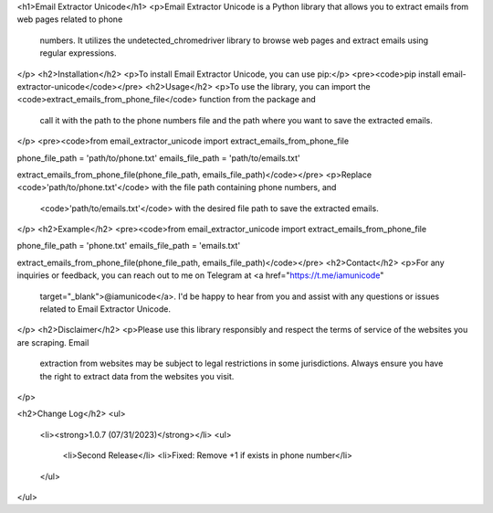<h1>Email Extractor Unicode</h1>
<p>Email Extractor Unicode is a Python library that allows you to extract emails from web pages related to phone
   numbers. It utilizes the undetected_chromedriver library to browse web pages and extract emails using regular
   expressions.
</p>
<h2>Installation</h2>
<p>To install Email Extractor Unicode, you can use pip:</p>
<pre><code>pip install email-extractor-unicode</code></pre>
<h2>Usage</h2>
<p>To use the library, you can import the <code>extract_emails_from_phone_file</code> function from the package and
   call it with the path to the phone numbers file and the path where you want to save the extracted emails.
</p>
<pre><code>from email_extractor_unicode import extract_emails_from_phone_file

phone_file_path = 'path/to/phone.txt'
emails_file_path = 'path/to/emails.txt'

extract_emails_from_phone_file(phone_file_path, emails_file_path)</code></pre>
<p>Replace <code>'path/to/phone.txt'</code> with the file path containing phone numbers, and
   <code>'path/to/emails.txt'</code> with the desired file path to save the extracted emails.
</p>
<h2>Example</h2>
<pre><code>from email_extractor_unicode import extract_emails_from_phone_file

phone_file_path = 'phone.txt'
emails_file_path = 'emails.txt'

extract_emails_from_phone_file(phone_file_path, emails_file_path)</code></pre>
<h2>Contact</h2>
<p>For any inquiries or feedback, you can reach out to me on Telegram at <a href="https://t.me/iamunicode"
   target="_blank">@iamunicode</a>. I'd be happy to hear from you and assist with any questions or issues
   related to Email Extractor Unicode.
</p>
<h2>Disclaimer</h2>
<p>Please use this library responsibly and respect the terms of service of the websites you are scraping. Email
   extraction from websites may be subject to legal restrictions in some jurisdictions. Always ensure you have the
   right to extract data from the websites you visit.
</p>

<h2>Change Log</h2>
<ul>
    <li><strong>1.0.7 (07/31/2023)</strong></li>
    <ul>
        <li>Second Release</li>
        <li>Fixed: Remove +1 if exists in phone number</li>
    </ul>
</ul>
